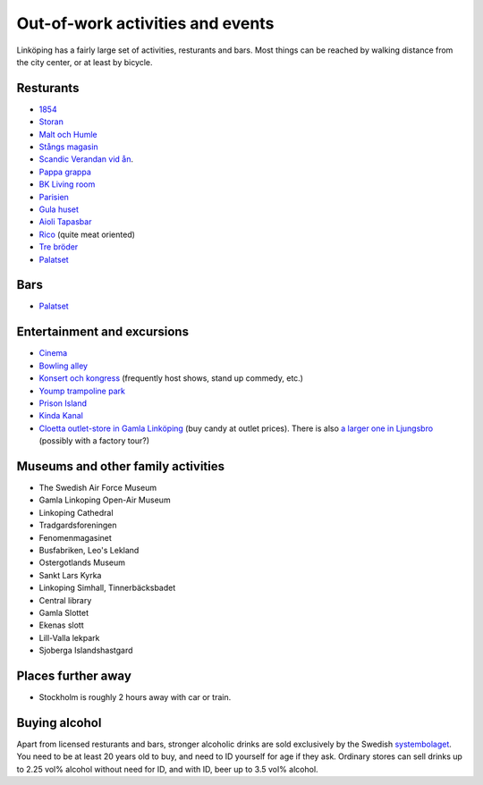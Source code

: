 Out-of-work activities and events
=================================

Linköping has a fairly large set of activities, resturants and bars. 
Most things can be reached by walking distance from the city center, or at least by bicycle.

Resturants
----------
* `1854 <http://1854.se/>`_
* `Storan <http://storan.se/>`_
* `Malt och Humle <http://maltochhumle.com/>`_
* `Stångs magasin <http://stangsmagasin.se/sv/>`_ 
* `Scandic Verandan vid ån <https://www.scandichotels.se/hotell/sverige/linkoping/scandic-linkoping-city/restaurang-bar/restaurang-och-bar>`_. 
* `Pappa grappa <http://pappagrappa.se/linkoping>`_
* `BK Living room <http://www.bklivingroom.se>`_
* `Parisien <http://www.restaurantparisien.com>`_
* `Gula huset <http://www.gulahuset.com/>`_
* `Aioli Tapasbar <http://www.aiolitapasbar.se/>`_
* `Rico <http://www.ricolkpg.com>`_ (quite meat oriented)
* `Tre bröder <http://trebroder.net/>`_
* `Palatset <http://www.palatset.nu/index.php>`_

Bars
----
* `Palatset <http://www.palatset.nu/index.php>`_

Entertainment and excursions
----------------------------
* `Cinema <https://www.sf.se/>`_
* `Bowling alley <http://www.sporthallensbowling.se/>`_
* `Konsert och kongress <http://konsertkongress.se/>`_ (frequently host shows, stand up commedy, etc.)
* `Yoump trampoline park <http://www.yoump.se/parker/linkoping>`_
* `Prison Island <http://www.prisonisland.se/linkoping>`_
* `Kinda Kanal <http://www.kindakanal.se/>`_
* `Cloetta outlet-store in Gamla Linköping <http://www.cloetta.se/om-cloetta/cloettas-butiker/>`_ (buy candy at outlet prices). There is also `a larger one in Ljungsbro <http://www.cloetta.se/om-cloetta/cloettas-butiker/>`_ (possibly with a factory tour?)

Museums and other family activities
-----------------------------------
* The Swedish Air Force Museum
* Gamla Linkoping Open-Air Museum
* Linkoping Cathedral
* Tradgardsforeningen
* Fenomenmagasinet
* Busfabriken, Leo's Lekland
* Ostergotlands Museum
* Sankt Lars Kyrka
* Linkoping Simhall, Tinnerbäcksbadet
* Central library
* Gamla Slottet
* Ekenas slott
* Lill-Valla lekpark
* Sjoberga Islandshastgard

Places further away
-------------------
* Stockholm is roughly 2 hours away with car or train.

Buying alcohol
--------------
Apart from licensed resturants and bars, stronger alcoholic drinks are sold exclusively by the Swedish `systembolaget <https://www.systembolaget.se/>`_. You need to be at least 20 years old to buy, and need to ID yourself for age if they ask. 
Ordinary stores can sell drinks up to 2.25 vol% alcohol without need for ID, and with ID, beer up to 3.5 vol% alcohol. 

